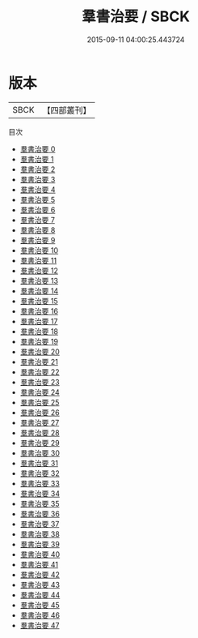 #+TITLE: 羣書治要 / SBCK

#+DATE: 2015-09-11 04:00:25.443724
* 版本
 |      SBCK|【四部叢刊】  |
目次
 - [[file:KR3j0082_000.txt][羣書治要 0]]
 - [[file:KR3j0082_001.txt][羣書治要 1]]
 - [[file:KR3j0082_002.txt][羣書治要 2]]
 - [[file:KR3j0082_003.txt][羣書治要 3]]
 - [[file:KR3j0082_004.txt][羣書治要 4]]
 - [[file:KR3j0082_005.txt][羣書治要 5]]
 - [[file:KR3j0082_006.txt][羣書治要 6]]
 - [[file:KR3j0082_007.txt][羣書治要 7]]
 - [[file:KR3j0082_008.txt][羣書治要 8]]
 - [[file:KR3j0082_009.txt][羣書治要 9]]
 - [[file:KR3j0082_010.txt][羣書治要 10]]
 - [[file:KR3j0082_011.txt][羣書治要 11]]
 - [[file:KR3j0082_012.txt][羣書治要 12]]
 - [[file:KR3j0082_013.txt][羣書治要 13]]
 - [[file:KR3j0082_014.txt][羣書治要 14]]
 - [[file:KR3j0082_015.txt][羣書治要 15]]
 - [[file:KR3j0082_016.txt][羣書治要 16]]
 - [[file:KR3j0082_017.txt][羣書治要 17]]
 - [[file:KR3j0082_018.txt][羣書治要 18]]
 - [[file:KR3j0082_019.txt][羣書治要 19]]
 - [[file:KR3j0082_020.txt][羣書治要 20]]
 - [[file:KR3j0082_021.txt][羣書治要 21]]
 - [[file:KR3j0082_022.txt][羣書治要 22]]
 - [[file:KR3j0082_023.txt][羣書治要 23]]
 - [[file:KR3j0082_024.txt][羣書治要 24]]
 - [[file:KR3j0082_025.txt][羣書治要 25]]
 - [[file:KR3j0082_026.txt][羣書治要 26]]
 - [[file:KR3j0082_027.txt][羣書治要 27]]
 - [[file:KR3j0082_028.txt][羣書治要 28]]
 - [[file:KR3j0082_029.txt][羣書治要 29]]
 - [[file:KR3j0082_030.txt][羣書治要 30]]
 - [[file:KR3j0082_031.txt][羣書治要 31]]
 - [[file:KR3j0082_032.txt][羣書治要 32]]
 - [[file:KR3j0082_033.txt][羣書治要 33]]
 - [[file:KR3j0082_034.txt][羣書治要 34]]
 - [[file:KR3j0082_035.txt][羣書治要 35]]
 - [[file:KR3j0082_036.txt][羣書治要 36]]
 - [[file:KR3j0082_037.txt][羣書治要 37]]
 - [[file:KR3j0082_038.txt][羣書治要 38]]
 - [[file:KR3j0082_039.txt][羣書治要 39]]
 - [[file:KR3j0082_040.txt][羣書治要 40]]
 - [[file:KR3j0082_041.txt][羣書治要 41]]
 - [[file:KR3j0082_042.txt][羣書治要 42]]
 - [[file:KR3j0082_043.txt][羣書治要 43]]
 - [[file:KR3j0082_044.txt][羣書治要 44]]
 - [[file:KR3j0082_045.txt][羣書治要 45]]
 - [[file:KR3j0082_046.txt][羣書治要 46]]
 - [[file:KR3j0082_047.txt][羣書治要 47]]
